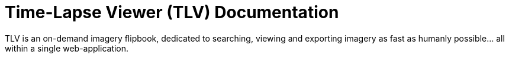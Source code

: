 :last-update-label!:

= Time-Lapse Viewer (TLV) Documentation

TLV is an on-demand imagery flipbook, dedicated to searching, viewing and exporting imagery as fast as humanly possible... all within a single web-application.

:last-update-label!:

